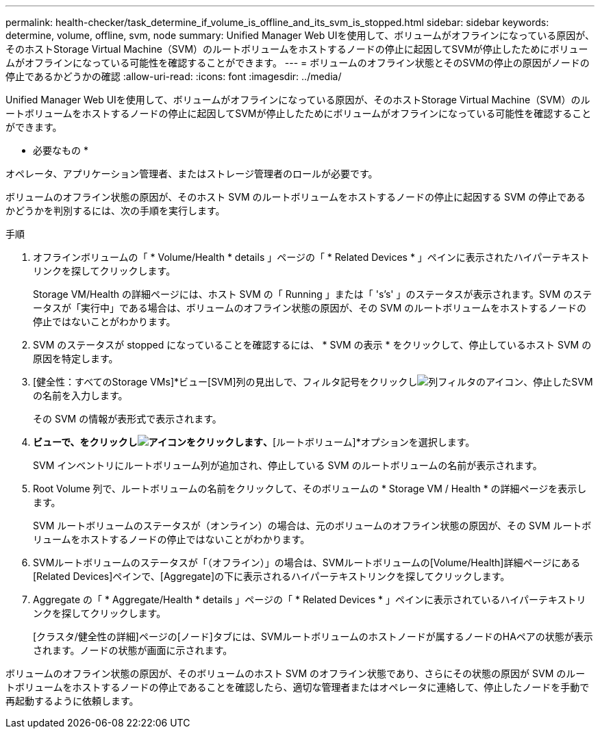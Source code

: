 ---
permalink: health-checker/task_determine_if_volume_is_offline_and_its_svm_is_stopped.html 
sidebar: sidebar 
keywords: determine, volume, offline, svm, node 
summary: Unified Manager Web UIを使用して、ボリュームがオフラインになっている原因が、そのホストStorage Virtual Machine（SVM）のルートボリュームをホストするノードの停止に起因してSVMが停止したためにボリュームがオフラインになっている可能性を確認することができます。 
---
= ボリュームのオフライン状態とそのSVMの停止の原因がノードの停止であるかどうかの確認
:allow-uri-read: 
:icons: font
:imagesdir: ../media/


[role="lead"]
Unified Manager Web UIを使用して、ボリュームがオフラインになっている原因が、そのホストStorage Virtual Machine（SVM）のルートボリュームをホストするノードの停止に起因してSVMが停止したためにボリュームがオフラインになっている可能性を確認することができます。

* 必要なもの *

オペレータ、アプリケーション管理者、またはストレージ管理者のロールが必要です。

ボリュームのオフライン状態の原因が、そのホスト SVM のルートボリュームをホストするノードの停止に起因する SVM の停止であるかどうかを判別するには、次の手順を実行します。

.手順
. オフラインボリュームの「 * Volume/Health * details 」ページの「 * Related Devices * 」ペインに表示されたハイパーテキストリンクを探してクリックします。
+
Storage VM/Health の詳細ページには、ホスト SVM の「 Running 」または「 's's' 」のステータスが表示されます。SVM のステータスが「実行中」である場合は、ボリュームのオフライン状態の原因が、その SVM のルートボリュームをホストするノードの停止ではないことがわかります。

. SVM のステータスが stopped になっていることを確認するには、 * SVM の表示 * をクリックして、停止しているホスト SVM の原因を特定します。
. [健全性：すべてのStorage VMs]*ビュー[SVM]列の見出しで、フィルタ記号をクリックしimage:../media/filtericon_um60.png["列フィルタのアイコン"]、停止したSVMの名前を入力します。
+
その SVM の情報が表形式で表示されます。

. [健全性：すべてのStorage VM]*ビューで、をクリックしimage:../media/gridviewicon.gif["アイコンをクリックします"]、*[ルートボリューム]*オプションを選択します。
+
SVM インベントリにルートボリューム列が追加され、停止している SVM のルートボリュームの名前が表示されます。

. Root Volume 列で、ルートボリュームの名前をクリックして、そのボリュームの * Storage VM / Health * の詳細ページを表示します。
+
SVM ルートボリュームのステータスが（オンライン）の場合は、元のボリュームのオフライン状態の原因が、その SVM ルートボリュームをホストするノードの停止ではないことがわかります。

. SVMルートボリュームのステータスが「（オフライン）」の場合は、SVMルートボリュームの[Volume/Health]詳細ページにある[Related Devices]ペインで、[Aggregate]の下に表示されるハイパーテキストリンクを探してクリックします。
. Aggregate の「 * Aggregate/Health * details 」ページの「 * Related Devices * 」ペインに表示されているハイパーテキストリンクを探してクリックします。
+
[クラスタ/健全性の詳細]ページの[ノード]タブには、SVMルートボリュームのホストノードが属するノードのHAペアの状態が表示されます。ノードの状態が画面に示されます。



ボリュームのオフライン状態の原因が、そのボリュームのホスト SVM のオフライン状態であり、さらにその状態の原因が SVM のルートボリュームをホストするノードの停止であることを確認したら、適切な管理者またはオペレータに連絡して、停止したノードを手動で再起動するように依頼します。
